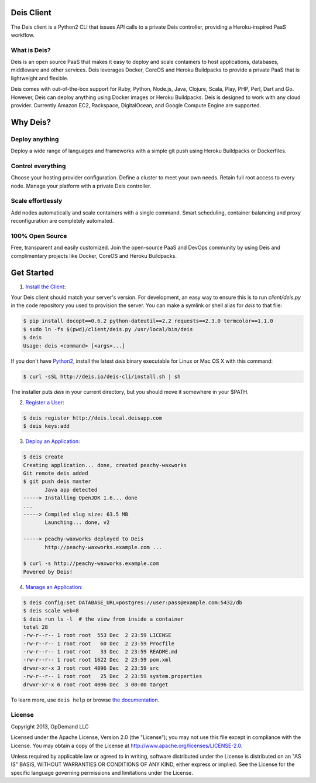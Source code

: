 Deis Client
===========
The Deis client is a Python2 CLI that issues API calls to a private
Deis controller, providing a Heroku-inspired PaaS workflow.

.. image:: https://badge.fury.io/py/deis.png
    :target: http://badge.fury.io/py/deis

.. image:: https://pypip.in/d/deis/badge.png
    :target: https://pypi.python.org/pypi/deis/
    :alt: Downloads

.. image:: https://pypip.in/license/deis/badge.png
    :target: https://pypi.python.org/pypi/deis/
    :alt: License

What is Deis?
-------------

Deis is an open source PaaS that makes it easy to deploy and scale containers
to host applications, databases, middleware and other services. Deis leverages
Docker, CoreOS and Heroku Buildpacks to provide a private PaaS that is
lightweight and flexible.

Deis comes with out-of-the-box support for Ruby, Python, Node.js, Java,
Clojure, Scala, Play, PHP, Perl, Dart and Go. However, Deis can deploy
anything using Docker images or Heroku Buildpacks. Deis is designed to work
with any cloud provider. Currently Amazon EC2, Rackspace, DigitalOcean, and
Google Compute Engine are supported.


Why Deis?
=========

Deploy anything
---------------

Deploy a wide range of languages and frameworks with a simple git push
using Heroku Buildpacks or Dockerfiles.


Control everything
------------------

Choose your hosting provider configuration. Define a cluster to meet your own
needs. Retain full root access to every node. Manage your platform with a
private Deis controller.


Scale effortlessly
------------------

Add nodes automatically and scale containers with a single command. Smart
scheduling, container balancing and proxy reconfiguration are completely
automated.


100% Open Source
----------------

Free, transparent and easily customized. Join the open-source PaaS
and DevOps community by using Deis and complimentary projects like
Docker, CoreOS and Heroku Buildpacks.


Get Started
===========

1. `Install the Client`_:

Your Deis client should match your server's version. For development, an
easy way to ensure this is to run `client/deis.py` in the code repository
you used to provision the server. You can make a symlink or shell alias for
`deis` to that file:

.. code-block:: console

    $ pip install docopt==0.6.2 python-dateutil==2.2 requests==2.3.0 termcolor==1.1.0
    $ sudo ln -fs $(pwd)/client/deis.py /usr/local/bin/deis
    $ deis
    Usage: deis <command> [<args>...]

If you don't have Python2_, install the latest `deis` binary executable for
Linux or Mac OS X with this command:

.. code-block:: console

    $ curl -sSL http://deis.io/deis-cli/install.sh | sh

The installer puts `deis` in your current directory, but you should move it
somewhere in your $PATH.


2. `Register a User`_:

.. code-block:: console

    $ deis register http://deis.local.deisapp.com
    $ deis keys:add


3. `Deploy an Application`_:

.. code-block:: console

    $ deis create
    Creating application... done, created peachy-waxworks
    Git remote deis added
    $ git push deis master
           Java app detected
    -----> Installing OpenJDK 1.6... done
    ...
    -----> Compiled slug size: 63.5 MB
           Launching... done, v2

    -----> peachy-waxworks deployed to Deis
           http://peachy-waxworks.example.com ...

    $ curl -s http://peachy-waxworks.example.com
    Powered by Deis!


4. `Manage an Application`_:

.. code-block:: console

    $ deis config:set DATABASE_URL=postgres://user:pass@example.com:5432/db
    $ deis scale web=8
    $ deis run ls -l  # the view from inside a container
    total 28
    -rw-r--r-- 1 root root  553 Dec  2 23:59 LICENSE
    -rw-r--r-- 1 root root   60 Dec  2 23:59 Procfile
    -rw-r--r-- 1 root root   33 Dec  2 23:59 README.md
    -rw-r--r-- 1 root root 1622 Dec  2 23:59 pom.xml
    drwxr-xr-x 3 root root 4096 Dec  2 23:59 src
    -rw-r--r-- 1 root root   25 Dec  2 23:59 system.properties
    drwxr-xr-x 6 root root 4096 Dec  3 00:00 target


To learn more, use ``deis help`` or browse `the documentation`_.

.. _`Install the Client`: http://docs.deis.io/en/latest/using_deis/install-client/
.. _`Python2`: http://www.python.org/
.. _`Register a User`: http://docs.deis.io/en/latest/using_deis/register-user/
.. _`Deploy an Application`: http://docs.deis.io/en/latest/using_deis/deploy-application/
.. _`Manage an Application`: http://docs.deis.io/en/latest/using_deis/manage-application/
.. _`the documentation`: http://docs.deis.io/


License
-------

Copyright 2013, OpDemand LLC

Licensed under the Apache License, Version 2.0 (the "License"); you may not
use this file except in compliance with the License. You may obtain a copy of
the License at `<http://www.apache.org/licenses/LICENSE-2.0>`__.

Unless required by applicable law or agreed to in writing, software
distributed under the License is distributed on an "AS IS" BASIS, WITHOUT
WARRANTIES OR CONDITIONS OF ANY KIND, either express or implied. See the
License for the specific language governing permissions and limitations under
the License.
